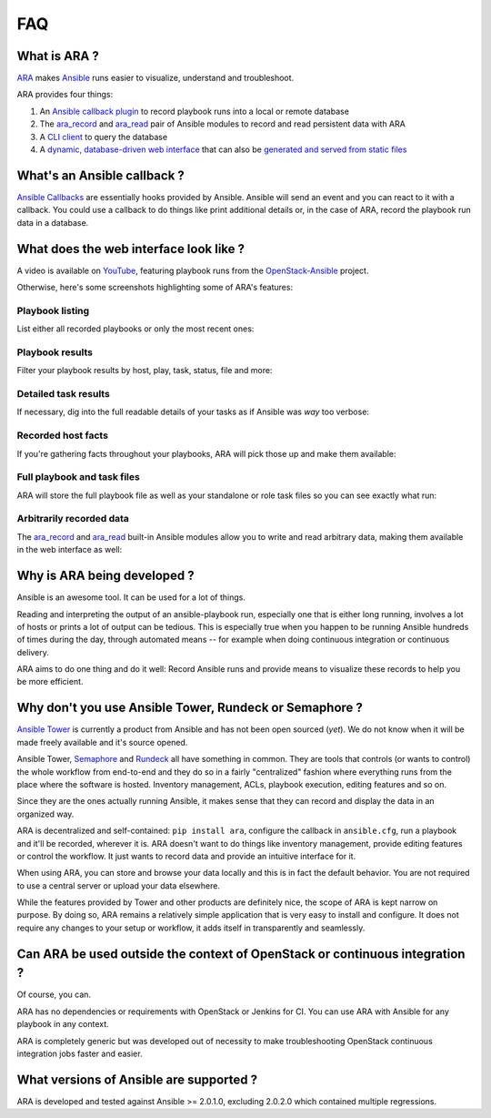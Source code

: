 FAQ
===

What is ARA ?
-------------

ARA_ makes Ansible_ runs easier to visualize, understand and troubleshoot.

ARA provides four things:

1. An `Ansible callback plugin`_ to record playbook runs into a local or remote database
2. The ara_record_ and ara_read_ pair of Ansible modules to record and read persistent data with ARA
3. A `CLI client`_ to query the database
4. A `dynamic, database-driven web interface`_ that can also be `generated and served from static files`_

.. _ARA: https://github.com/openstack/ara
.. _Ansible: https://www.ansible.com/
.. _Ansible callback plugin: https://ara.readthedocs.io/en/latest/configuration.html#ansible
.. _ara_record: http://ara.readthedocs.io/en/latest/usage.html#using-the-ara-record-module
.. _ara_read: http://ara.readthedocs.io/en/latest/usage.html#using-the-ara-read-module
.. _CLI client: https://ara.readthedocs.io/en/latest/usage.html#querying-the-database-with-the-cli
.. _dynamic, database-driven web interface: https://ara.readthedocs.io/en/latest/faq.html#what-does-the-web-interface-look-like
.. _generated and served from static files: https://ara.readthedocs.io/en/latest/usage.html#generating-a-static-version-of-the-web-application

What's an Ansible callback ?
----------------------------

`Ansible Callbacks`_ are essentially hooks provided by Ansible. Ansible will
send an event and you can react to it with a callback.
You could use a callback to do things like print additional details or, in the
case of ARA, record the playbook run data in a database.

.. _Ansible Callbacks: http://docs.ansible.com/ansible/developing_plugins.html

What does the web interface look like ?
---------------------------------------

A video is available on YouTube_, featuring playbook runs from the
OpenStack-Ansible_ project.

.. _YouTube: https://www.youtube.com/watch?v=zT1l-rFne-Q
.. _OpenStack-Ansible: https://github.com/openstack/openstack-ansible

Otherwise, here's some screenshots highlighting some of ARA's features:

Playbook listing
~~~~~~~~~~~~~~~~

List either all recorded playbooks or only the most recent ones:

.. image:: _static/preview1.png

Playbook results
~~~~~~~~~~~~~~~~

Filter your playbook results by host, play, task, status, file and more:

.. image:: _static/preview2.png

Detailed task results
~~~~~~~~~~~~~~~~~~~~~

If necessary, dig into the full readable details of your tasks as if Ansible
was *way* too verbose:

.. image:: _static/preview3.png

Recorded host facts
~~~~~~~~~~~~~~~~~~~

If you're gathering facts throughout your playbooks, ARA will pick those up
and make them available:

.. image:: _static/preview4.png

Full playbook and task files
~~~~~~~~~~~~~~~~~~~~~~~~~~~~

ARA will store the full playbook file as well as your standalone or role task
files so you can see exactly what run:

.. image:: _static/preview5.png

Arbitrarily recorded data
~~~~~~~~~~~~~~~~~~~~~~~~~

The ara_record_ and ara_read_ built-in Ansible modules allow you to write and
read arbitrary data, making them available in the web interface as well:

.. image:: _static/preview6.png

Why is ARA being developed ?
----------------------------
Ansible is an awesome tool. It can be used for a lot of things.

Reading and interpreting the output of an ansible-playbook run, especially one
that is either long running, involves a lot of hosts or prints a lot of output
can be tedious.
This is especially true when you happen to be running Ansible hundreds of times
during the day, through automated means -- for example when doing continuous
integration or continuous delivery.

ARA aims to do one thing and do it well: Record Ansible runs and provide means
to visualize these records to help you be more efficient.

Why don't you use Ansible Tower, Rundeck or Semaphore ?
-------------------------------------------------------

`Ansible Tower`_ is currently a product from Ansible and has not been open
sourced (*yet*). We do not know when it will be made freely available and it's
source opened.

Ansible Tower, Semaphore_ and Rundeck_ all have something in common.
They are tools that controls (or wants to control) the whole workflow
from end-to-end and they do so in a fairly "centralized" fashion where
everything runs from the place where the software is hosted.
Inventory management, ACLs, playbook execution, editing features and so on.

Since they are the ones actually running Ansible, it makes sense that they can
record and display the data in an organized way.

ARA is decentralized and self-contained: ``pip install ara``, configure the
callback in ``ansible.cfg``, run a playbook and it'll be recorded, wherever it
is. ARA doesn't want to do things like inventory management, provide editing
features or control the workflow. It just wants to record data and provide an
intuitive interface for it.

When using ARA, you can store and browse your data locally and this is in fact
the default behavior. You are not required to use a central server or upload
your data elsewhere.

While the features provided by Tower and other products are definitely nice,
the scope of ARA is kept narrow on purpose.
By doing so, ARA remains a relatively simple application that is very easy to
install and configure. It does not require any changes to your setup or
workflow, it adds itself in transparently and seamlessly.

.. _Ansible Tower: https://www.ansible.com/tower
.. _Semaphore: https://github.com/ansible-semaphore/semaphore
.. _Rundeck: http://rundeck.org/plugins/ansible/2016/03/11/ansible-plugin.html

Can ARA be used outside the context of OpenStack or continuous integration ?
----------------------------------------------------------------------------

Of course, you can.

ARA has no dependencies or requirements with OpenStack or Jenkins for CI.
You can use ARA with Ansible for any playbook in any context.

ARA is completely generic but was developed out of necessity to make
troubleshooting OpenStack continuous integration jobs faster and easier.

What versions of Ansible are supported ?
----------------------------------------

ARA is developed and tested against Ansible >= 2.0.1.0, excluding 2.0.2.0 which
contained multiple regressions.
